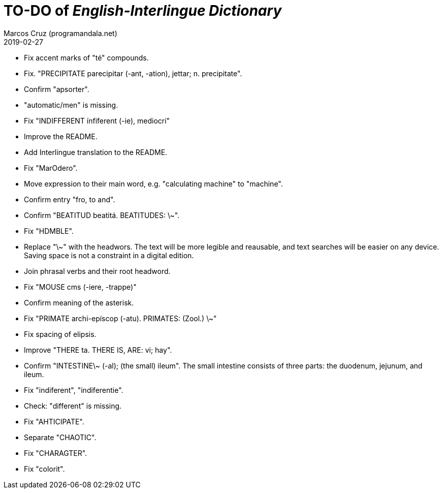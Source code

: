 = TO-DO of _English-Interlingue Dictionary_
:author: Marcos Cruz (programandala.net)
:revdate: 2019-02-27

// This file is part of the project
// _English-Interlingue Dictionary_
// (http://ne.alinome.net)
//
// By Marcos Cruz (programandala.net)

- Fix accent marks of "té" compounds.
- Fix. "PRECIPITATE parecipitar (-ant, -ation), jettar; n.
  precipitate".
- Confirm "apsorter".
- "automatic/men" is missing.
- Fix "INDIFFERENT ínfiferent (-ie), mediocri"
- Improve the README.
- Add Interlingue translation to the README.
- Fix "MarOdero".
- Move expression to their main word, e.g. "calculating machine" to
  "machine".
- Confirm entry "fro, to and". 
- Confirm "BEATITUD beatitá. BEATITUDES: \~".
- Fix "HDMBLE".
- Replace "\~" with the headwors. The text will be more legible and
  reausable,  and text searches will be easier on any device.  Saving
  space is not a constraint in a digital edition.
- Join phrasal verbs and their root headword.
- Fix "MOUSE cms (-iere, -trappe)"
- Confirm meaning of the asterisk.
- Fix "PRIMATE archi-epíscop (-atu). PRIMATES: (Zool.) \~"
- Fix spacing of elipsis.
- Improve "THERE ta. THERE IS, ARE: vi; hay".
- Confirm "INTESTINE\~ (-al); (the small) ileum". The small intestine
  consists of three parts: the duodenum, jejunum, and ileum.
- Fix "indiferent", "indiferentie".
- Check: "different" is missing.
- Fix "AHTICIPATE".
- Separate "CHAOTIC".
- Fix "CHARAGTER".
- Fix "colorit".
